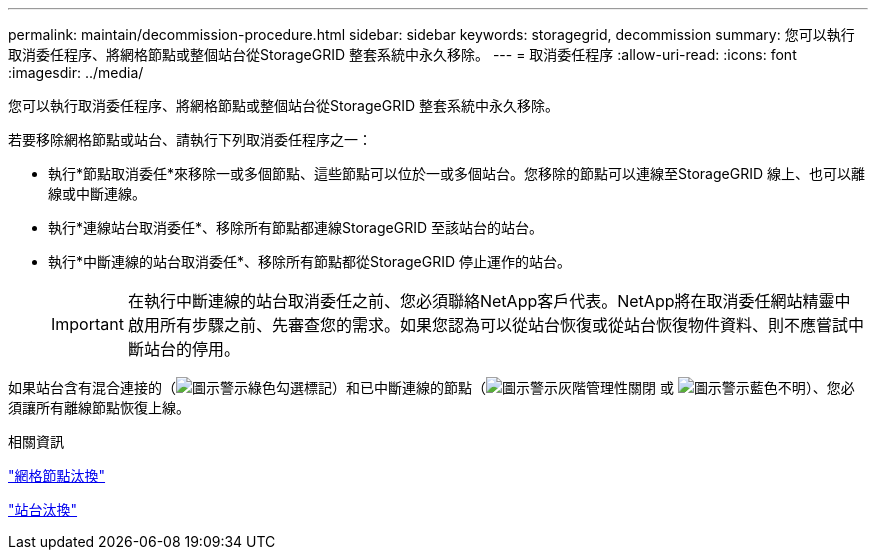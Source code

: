---
permalink: maintain/decommission-procedure.html 
sidebar: sidebar 
keywords: storagegrid, decommission 
summary: 您可以執行取消委任程序、將網格節點或整個站台從StorageGRID 整套系統中永久移除。 
---
= 取消委任程序
:allow-uri-read: 
:icons: font
:imagesdir: ../media/


[role="lead"]
您可以執行取消委任程序、將網格節點或整個站台從StorageGRID 整套系統中永久移除。

若要移除網格節點或站台、請執行下列取消委任程序之一：

* 執行*節點取消委任*來移除一或多個節點、這些節點可以位於一或多個站台。您移除的節點可以連線至StorageGRID 線上、也可以離線或中斷連線。
* 執行*連線站台取消委任*、移除所有節點都連線StorageGRID 至該站台的站台。
* 執行*中斷連線的站台取消委任*、移除所有節點都從StorageGRID 停止運作的站台。
+

IMPORTANT: 在執行中斷連線的站台取消委任之前、您必須聯絡NetApp客戶代表。NetApp將在取消委任網站精靈中啟用所有步驟之前、先審查您的需求。如果您認為可以從站台恢復或從站台恢復物件資料、則不應嘗試中斷站台的停用。



如果站台含有混合連接的（image:../media/icon_alert_green_checkmark.png["圖示警示綠色勾選標記"]）和已中斷連線的節點（image:../media/icon_alarm_gray_administratively_down.png["圖示警示灰階管理性關閉"] 或 image:../media/icon_alarm_blue_unknown.png["圖示警示藍色不明"]）、您必須讓所有離線節點恢復上線。

.相關資訊
link:grid-node-decommissioning.html["網格節點汰換"]

link:site-decommissioning.html["站台汰換"]
